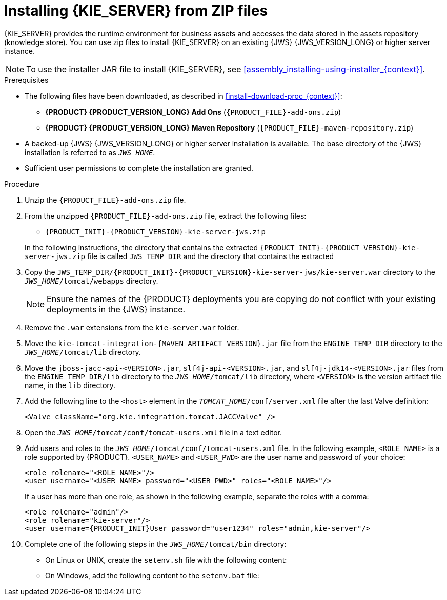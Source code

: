 [id='jws-zip-install-proc']

= Installing {KIE_SERVER} from ZIP files

{KIE_SERVER} provides the runtime environment for business assets and accesses the data stored in the assets repository (knowledge store). You can use zip files to install {KIE_SERVER} on an existing {JWS} {JWS_VERSION_LONG} or higher server instance.

[NOTE]
====
To use the installer JAR file to install {KIE_SERVER}, see <<assembly_installing-using-installer_{context}>>.
====

.Prerequisites
* The following files have been downloaded, as described in <<install-download-proc_{context}>>:
** *{PRODUCT} {PRODUCT_VERSION_LONG} Add Ons* (`{PRODUCT_FILE}-add-ons.zip`)
** *{PRODUCT} {PRODUCT_VERSION_LONG} Maven Repository* (`{PRODUCT_FILE}-maven-repository.zip`)
* A backed-up {JWS} {JWS_VERSION_LONG} or higher server installation is available. The base directory of the {JWS} installation is referred to as `_JWS_HOME_`. 
* Sufficient user permissions to complete the installation are granted.

.Procedure
. Unzip the `{PRODUCT_FILE}-add-ons.zip` file.
. From the unzipped `{PRODUCT_FILE}-add-ons.zip` file, extract the following files:
* `{PRODUCT_INIT}-{PRODUCT_VERSION}-kie-server-jws.zip`
ifdef::PAM[]
* `{PRODUCT_INIT}-{PRODUCT_VERSION}-{URL_COMPONENT_PROCESS_ENGINE}.zip` 
endif::PAM[]
ifdef::DM[]
* `{PRODUCT_INIT}-{PRODUCT_VERSION}-{URL_COMPONENT_DECISION_ENGINE}.zip`
endif::DM[]

+
In the following instructions, the directory that contains the extracted `{PRODUCT_INIT}-{PRODUCT_VERSION}-kie-server-jws.zip` file is called `JWS_TEMP_DIR` and the directory that contains the extracted 
ifdef::PAM[]
`{PRODUCT_INIT}-{PRODUCT_VERSION}-{URL_COMPONENT_PROCESS_ENGINE}.zip` file is called `ENGINE_TEMP_DIR`.
endif::PAM[]
ifdef::DM[]
`{PRODUCT_INIT}-{PRODUCT_VERSION}-{URL_COMPONENT_DECISION_ENGINE}.zip` file is called `ENGINE_TEMP_DIR`.
endif::DM[]

. Copy the `JWS_TEMP_DIR/{PRODUCT_INIT}-{PRODUCT_VERSION}-kie-server-jws/kie-server.war` directory to the `_JWS_HOME_/tomcat/webapps` directory.
+
[NOTE]
====
Ensure the names of the {PRODUCT} deployments you are copying do not conflict with your existing deployments in the {JWS} instance.
====
. Remove the `.war` extensions from the `kie-server.war` folder.
. Move the `kie-tomcat-integration-{MAVEN_ARTIFACT_VERSION}.jar` file from the `ENGINE_TEMP_DIR` directory to the `_JWS_HOME_/tomcat/lib` directory.
. Move the `jboss-jacc-api-<VERSION>.jar`, `slf4j-api-<VERSION>.jar`, and `slf4j-jdk14-<VERSION>.jar` files from the `ENGINE_TEMP_DIR/lib` directory to the `_JWS_HOME_/tomcat/lib` directory, where `<VERSION>` is the version artifact file name, in the `lib` directory.
ifdef::DM[]
. Unzip the `{PRODUCT_FILE}-maven-repository.zip` file. 
. Copy the following libraries from the unzipped Maven repository to the `_JWS_HOME_/tomcat/lib` folder:
+
[source]
----
org.jboss.spec.javax.transaction:jboss-transaction-api_1.2_spec
org.jboss.integration:narayana-tomcat
org.jboss.narayana.jta:narayana-jta
org.jboss:jboss-transaction-spi
----
endif::DM[]
. Add the following line to the `<host>` element in the `_TOMCAT_HOME_/conf/server.xml` file after the last Valve definition:
+
[source]
----
<Valve className="org.kie.integration.tomcat.JACCValve" />
----
+
. Open the `_JWS_HOME_/tomcat/conf/tomcat-users.xml` file in a text editor.
. Add users and roles to the `_JWS_HOME_/tomcat/conf/tomcat-users.xml` file. In the following example, `<ROLE_NAME>` is a role supported by {PRODUCT}. 
//For a list of supported roles, see <<dm-roles-con>>.  
`<USER_NAME>` and `<USER_PWD>` are the user name and password of your choice:
+
[source]
----
<role rolename="<ROLE_NAME>"/>
<user username="<USER_NAME> password="<USER_PWD>" roles="<ROLE_NAME>"/>
----
+
If a user has more than one role, as shown in the following example, separate the roles with a comma:
+
[source,subs="attributes+"]
----
<role rolename="admin"/>
<role rolename="kie-server"/>
<user username={PRODUCT_INIT}User password="user1234" roles="admin,kie-server"/>
----
. Complete one of the following steps in the `_JWS_HOME_/tomcat/bin` directory:
+
* On Linux or UNIX, create the `setenv.sh` file with the following content:
+
ifdef::PAM[]
[source]
----
CATALINA_OPTS="-Xmx1024m -Dorg.jboss.logging.provider=jdk"
----
endif::PAM[]
ifdef::DM[]
[source]
----
CATALINA_OPTS="-Xmx1024m 
 -Dorg.jboss.logging.provider=jdk 
 -Dorg.jbpm.server.ext.disabled=true 
 -Dorg.jbpm.ui.server.ext.disabled=true
 -Dorg.jbpm.case.server.ext.disabled=true"
----
endif::DM[]
* On Windows, add the following content to the `setenv.bat` file:
+
ifdef::PAM[]
[source]
----
set CATALINA_OPTS=-Xmx1024m -Dorg.jboss.logging.provider=jdk
----
endif::PAM[]
ifdef::DM[]
[source]
----
set CATALINA_OPTS="-Xmx1024m -Dorg.jboss.logging.provider=jdk -Dorg.jbpm.server.ext.disabled=true -Dorg.jbpm.ui.server.ext.disabled=true -Dorg.jbpm.case.server.ext.disabled=true
----
endif::DM[]
